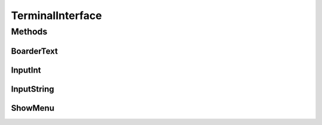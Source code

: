 .. java:import:: java.util Scanner

TerminalInterface
=================

.. java:package:: com.linuxluigi.polynomials
   :noindex:

.. java:type::  class TerminalInterface

   User Terminal Interface Ausgabe Gibt ein Menu und sonstige nützliche Userinterface features aus Created by Steffen Exler on 18.10.16.

Methods
-------
BoarderText
^^^^^^^^^^^

.. java:method::  void BoarderText(String Text)
   :outertype: TerminalInterface

   Gibt den String Text in ein Rahm aus

   :param Text: String der im Rahmen angezeigt werden soll

InputInt
^^^^^^^^

.. java:method::  int InputInt(String TextError)
   :outertype: TerminalInterface

   Ließt eine User Terminal eingabe und überprüft ob es sich um ein Int handelt und gibt diesen zurück

   :param TextError: Text der bei Falscher eingabe wiederholt wird
   :return: User eingabe als Int

InputString
^^^^^^^^^^^

.. java:method::  String InputString(String TextError, String Default)
   :outertype: TerminalInterface

   Ließt eine User Terminal eingabe und ueberprueft ob es sich um ein String handelt und gibt diesen zurück

   :param TextError: Text der bei Falscher eingabe wiederholt wird
   :param Default: Return Wert wenn User keine eingabe tätigt
   :return: User eingabe als String

ShowMenu
^^^^^^^^

.. java:method::  int ShowMenu(String[] MenuList, boolean Back)
   :outertype: TerminalInterface

   Erstellt ein User Terminal Menu, dieser kann mit der Int eingabe auswählen welchen Menupunkt er auswählen möchte. Das Menu wird mithilfe eines String[] gebildet und gibt die Usereingabe zurück.

   :param MenuList: Eine Liste mit allen Antwortmöglichkeiten
   :param Back: True == fügt ein Menupunkt ein, um ins Vorherige Menu zurück zu kommen
   :return: User Antwort als Int Wert. Der Wert ist die Nummer im MenuList[]. Beispiel: Bei MenuList["Ich", "Du", "Er"] gibt der User 2 an und meint damit "Du" und 1 wird auch als Int zurück gegeben.


